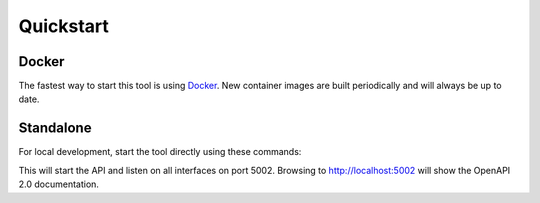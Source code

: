 Quickstart
==========


Docker
------

.. _Docker: https://docker.io

The fastest way to start this tool is using Docker_. New container images are built periodically and will always be up
to date.

.. code-block:: bash
    docker build -t panos_bootstrapper:v0.4 .
    docker run --entrypoint python -p 8002:5000 --name panos_bootstrapper panos_bootstrapper:v0.4 /app/bootstrapper/bootstrapper.py


Standalone
----------

For local development, start the tool directly using these commands:

.. code-block:: bash
    export FLASK_APP=./bootstrapper/bootstrapper.py
    flask run --host=0.0.0.0 --port=5002

This will start the API and listen on all interfaces on port 5002. Browsing to http://localhost:5002 will show the
OpenAPI 2.0 documentation.
